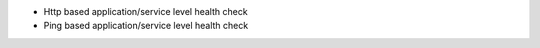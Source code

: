 * Http based application/service level health check
* Ping based application/service level health check